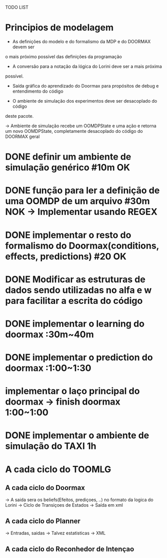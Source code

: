 TODO LIST


* Principios de modelagem

- As definições do modelo e do formalismo da MDP e do DOORMAX devem ser
o mais próximo possível das definições da programação

- A conversão para a notação da lógica do Lorini deve ser a mais próxima
possível.

- Saída gráfica do aprendizado do Doormax para propósitos de debug e entendimento do código

- O ambiente de simulação dos experimentos deve ser desacoplado do código
deste pacote.

-> Ambiente de simulação recebe um OOMDPState e uma ação e retorna um novo
OOMDPState, completamente desacoplado do código do DOORMAX geral


* DONE definir um ambiente de simulação genérico #10m                  OK
* DONE função para ler a definição de uma OOMDP de um arquivo #30m     NOK -> Implementar usando REGEX
* DONE implementar o resto do formalismo do Doormax(conditions, effects, predictions) #20  OK

* DONE Modificar as estruturas de dados sendo utilizadas no alfa e w para facilitar a escrita do código
* DONE implementar o learning do doormax  :30m~40m
* DONE implementar o prediction do doormax :1:00~1:30
* implementar o laço principal do doormax -> finish doormax 1:00~1:00

* DONE implementar o ambiente de simulação do TAXI 1h


* A cada ciclo do TOOMLG
** A cada ciclo do Doormax
-> A saida sera os beliefs(Efeitos, prediçoes, ..) no formato da logica do Lorini
-> Ciclo de Transiçoes de Estados
-> Saída em xml

** A cada ciclo do Planner
-> Entradas, saidas
-> Talvez estatisticas
-> XML
** A cada ciclo do Reconhedor de Intençao
